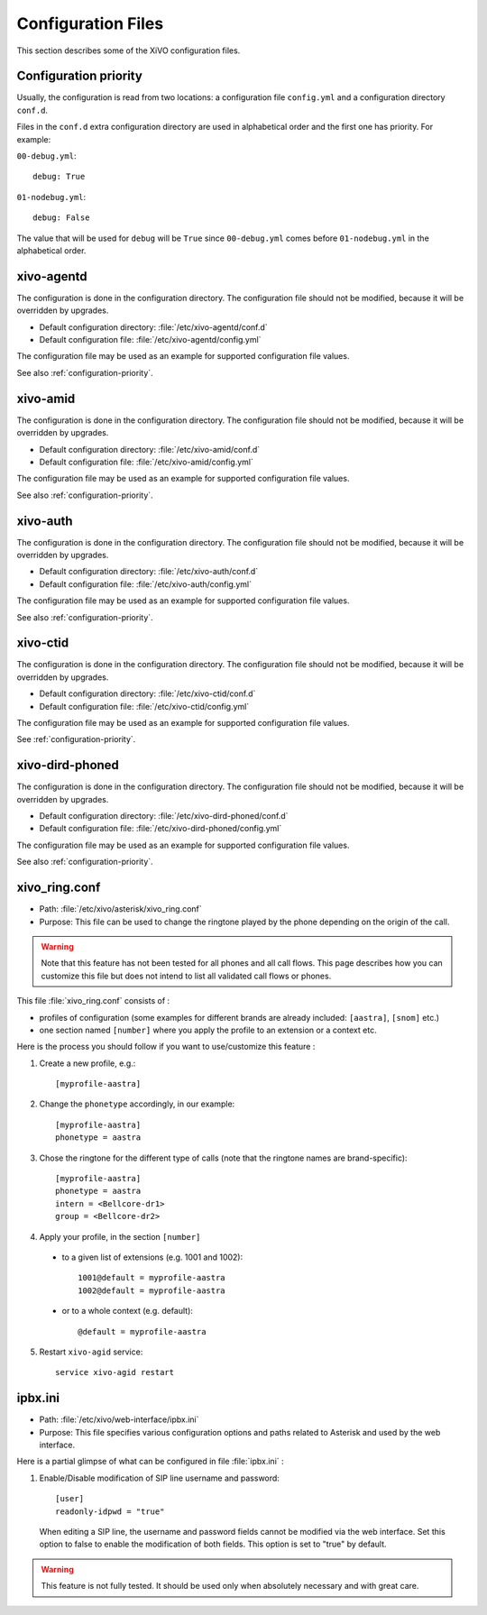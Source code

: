 .. _configuration-files:

*******************
Configuration Files
*******************

This section describes some of the XiVO configuration files.


.. _configuration-priority:

Configuration priority
======================

Usually, the configuration is read from two locations: a configuration file ``config.yml`` and a
configuration directory ``conf.d``.

Files in the ``conf.d`` extra configuration directory are used in alphabetical order and the first
one has priority. For example:

``00-debug.yml``::

  debug: True

``01-nodebug.yml``::

  debug: False

The value that will be used for ``debug`` will be ``True`` since ``00-debug.yml`` comes before
``01-nodebug.yml`` in the alphabetical order.


xivo-agentd
===========

The configuration is done in the configuration directory. The configuration file should not be
modified, because it will be overridden by upgrades.

* Default configuration directory: :file:`/etc/xivo-agentd/conf.d`
* Default configuration file: :file:`/etc/xivo-agentd/config.yml`

The configuration file may be used as an example for supported configuration file values.

See also :ref:`configuration-priority`.


xivo-amid
=========

The configuration is done in the configuration directory. The configuration file should not be
modified, because it will be overridden by upgrades.

* Default configuration directory: :file:`/etc/xivo-amid/conf.d`
* Default configuration file: :file:`/etc/xivo-amid/config.yml`

The configuration file may be used as an example for supported configuration file values.

See also :ref:`configuration-priority`.


xivo-auth
=========

The configuration is done in the configuration directory. The configuration file should not be
modified, because it will be overridden by upgrades.

* Default configuration directory: :file:`/etc/xivo-auth/conf.d`
* Default configuration file: :file:`/etc/xivo-auth/config.yml`

The configuration file may be used as an example for supported configuration file values.

See also :ref:`configuration-priority`.


xivo-ctid
=========

The configuration is done in the configuration directory. The configuration file should not be
modified, because it will be overridden by upgrades.

* Default configuration directory: :file:`/etc/xivo-ctid/conf.d`
* Default configuration file: :file:`/etc/xivo-ctid/config.yml`

The configuration file may be used as an example for supported configuration file values.

See :ref:`configuration-priority`.


xivo-dird-phoned
================

The configuration is done in the configuration directory. The configuration file should not be
modified, because it will be overridden by upgrades.

* Default configuration directory: :file:`/etc/xivo-dird-phoned/conf.d`
* Default configuration file: :file:`/etc/xivo-dird-phoned/config.yml`

The configuration file may be used as an example for supported configuration file values.

See also :ref:`configuration-priority`.


xivo_ring.conf
==============

* Path: :file:`/etc/xivo/asterisk/xivo_ring.conf`
* Purpose: This file can be used to change the ringtone played by the phone depending on the
  origin of the call.

.. warning:: Note that this feature has not been tested for all phones and all call flows.
  This page describes how you can customize this file but does not intend to list all validated
  call flows or phones.


This file :file:`xivo_ring.conf` consists of :

* profiles of configuration (some examples for different brands are already included: ``[aastra]``,
  ``[snom]`` etc.)
* one section named ``[number]`` where you apply the profile to an extension or a context etc.

Here is the process you should follow if you want to use/customize this feature :

#. Create a new profile, e.g.::

    [myprofile-aastra]

#. Change the ``phonetype`` accordingly, in our example::

    [myprofile-aastra]
    phonetype = aastra

#. Chose the ringtone for the different type of calls (note that the ringtone names are
   brand-specific)::

    [myprofile-aastra]
    phonetype = aastra
    intern = <Bellcore-dr1>
    group = <Bellcore-dr2>

#. Apply your profile, in the section ``[number]``

  * to a given list of extensions (e.g. 1001 and 1002)::

      1001@default = myprofile-aastra
      1002@default = myprofile-aastra

  * or to a whole context (e.g. default)::

     @default = myprofile-aastra

5. Restart ``xivo-agid`` service::

    service xivo-agid restart


ipbx.ini
==============

* Path: :file:`/etc/xivo/web-interface/ipbx.ini`
* Purpose: This file specifies various configuration options and paths related
  to Asterisk and used by the web interface.

Here is a partial glimpse of what can be configured in file :file:`ipbx.ini` :

#. Enable/Disable modification of SIP line username and password::

      [user]
      readonly-idpwd = "true"

  When editing a SIP line, the username and password fields cannot be modified
  via the web interface. Set this option to false to enable the modification of
  both fields. This option is set to "true" by default.

.. warning:: This feature is not fully tested. It should be used only when
  absolutely necessary and with great care.
